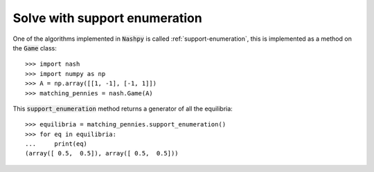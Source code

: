 Solve with support enumeration
==============================

One of the algorithms implemented in :code:`Nashpy` is called
:ref:`support-enumeration`, this is implemented as a method on the :code:`Game`
class::

    >>> import nash
    >>> import numpy as np
    >>> A = np.array([[1, -1], [-1, 1]])
    >>> matching_pennies = nash.Game(A)

This :code:`support_enumeration` method returns a generator of all the
equilibria::

    >>> equilibria = matching_pennies.support_enumeration()
    >>> for eq in equilibria:
    ...     print(eq)
    (array([ 0.5,  0.5]), array([ 0.5,  0.5]))
